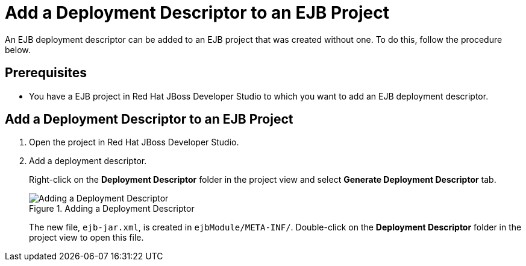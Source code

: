 [[add_a_deployment_descriptor_to_an_EJB_project]]
= Add a Deployment Descriptor to an EJB Project

An EJB deployment descriptor can be added to an EJB project that was created without one. To do this, follow the procedure below.

[discrete]
== Prerequisites
* You have a EJB project in Red Hat JBoss Developer Studio to which you want to add an EJB deployment descriptor.

[discrete]
== Add a Deployment Descriptor to an EJB Project

. Open the project in Red Hat JBoss Developer Studio.

. Add a deployment descriptor.
+
Right-click on the *Deployment Descriptor* folder in the project view and select *Generate Deployment Descriptor* tab.
+
.Adding a Deployment Descriptor
image::49.png[Adding a Deployment Descriptor]
+
The new file, `ejb-jar.xml`, is created in `ejbModule/META-INF/`. Double-click on the *Deployment Descriptor* folder in the project view to open this file.
